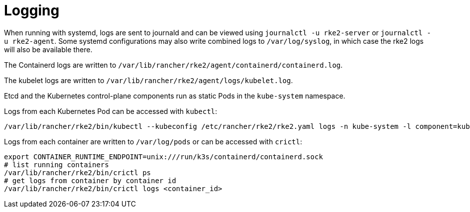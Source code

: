 = Logging

When running with systemd, logs are sent to journald and can be viewed using `journalctl -u rke2-server` or `journalctl -u rke2-agent`. Some systemd configurations may also write combined logs to `/var/log/syslog`, in which case the rke2 logs will also be available there.

The Containerd logs are written to `/var/lib/rancher/rke2/agent/containerd/containerd.log`.

The kubelet logs are written to `/var/lib/rancher/rke2/agent/logs/kubelet.log`.

Etcd and the Kubernetes control-plane components run as static Pods in the `kube-system` namespace.

Logs from each Kubernetes Pod can be accessed with `kubectl`:

[,bash]
----
/var/lib/rancher/rke2/bin/kubectl --kubeconfig /etc/rancher/rke2/rke2.yaml logs -n kube-system -l component=kube-apiserver
----

Logs from each container are written to `/var/log/pods` or can be accessed with `crictl`:

[,bash]
----
export CONTAINER_RUNTIME_ENDPOINT=unix:///run/k3s/containerd/containerd.sock
# list running containers
/var/lib/rancher/rke2/bin/crictl ps
# get logs from container by container id
/var/lib/rancher/rke2/bin/crictl logs <container_id>
----
